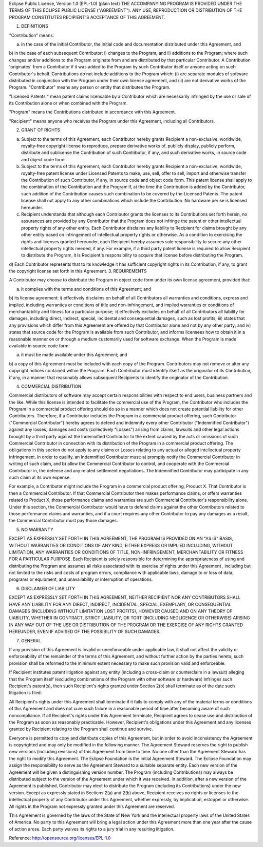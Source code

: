 Eclipse Public License, Version 1.0 (EPL-1.0)
(plain text)
THE ACCOMPANYING PROGRAM IS PROVIDED UNDER THE TERMS OF THIS ECLIPSE PUBLIC LICENSE ("AGREEMENT"). ANY USE, REPRODUCTION OR DISTRIBUTION OF THE PROGRAM CONSTITUTES RECIPIENT'S ACCEPTANCE OF THIS AGREEMENT.

1. DEFINITIONS

"Contribution" means:

a) in the case of the initial Contributor, the initial code and documentation distributed under this Agreement, and 
b) in the case of each subsequent Contributor: 
i) changes to the Program, and 
ii) additions to the Program;
where such changes and/or additions to the Program originate from and are distributed by that particular Contributor. A Contribution 'originates' from a Contributor if it was added to the Program by such Contributor itself or anyone acting on such Contributor's behalf. Contributions do not include additions to the Program which: (i) are separate modules of software distributed in conjunction with the Program under their own license agreement, and (ii) are not derivative works of the Program.
"Contributor" means any person or entity that distributes the Program.

"Licensed Patents " mean patent claims licensable by a Contributor which are necessarily infringed by the use or sale of its Contribution alone or when combined with the Program.

"Program" means the Contributions distributed in accordance with this Agreement.

"Recipient" means anyone who receives the Program under this Agreement, including all Contributors.

2. GRANT OF RIGHTS

a) Subject to the terms of this Agreement, each Contributor hereby grants Recipient a non-exclusive, worldwide, royalty-free copyright license to reproduce, prepare derivative works of, publicly display, publicly perform, distribute and sublicense the Contribution of such Contributor, if any, and such derivative works, in source code and object code form. 
b) Subject to the terms of this Agreement, each Contributor hereby grants Recipient a non-exclusive, worldwide, royalty-free patent license under Licensed Patents to make, use, sell, offer to sell, import and otherwise transfer the Contribution of such Contributor, if any, in source code and object code form. This patent license shall apply to the combination of the Contribution and the Program if, at the time the Contribution is added by the Contributor, such addition of the Contribution causes such combination to be covered by the Licensed Patents. The patent license shall not apply to any other combinations which include the Contribution. No hardware per se is licensed hereunder. 
c) Recipient understands that although each Contributor grants the licenses to its Contributions set forth herein, no assurances are provided by any Contributor that the Program does not infringe the patent or other intellectual property rights of any other entity. Each Contributor disclaims any liability to Recipient for claims brought by any other entity based on infringement of intellectual property rights or otherwise. As a condition to exercising the rights and licenses granted hereunder, each Recipient hereby assumes sole responsibility to secure any other intellectual property rights needed, if any. For example, if a third party patent license is required to allow Recipient to distribute the Program, it is Recipient's responsibility to acquire that license before distributing the Program. 
d) Each Contributor represents that to its knowledge it has sufficient copyright rights in its Contribution, if any, to grant the copyright license set forth in this Agreement.
3. REQUIREMENTS

A Contributor may choose to distribute the Program in object code form under its own license agreement, provided that:

a) it complies with the terms and conditions of this Agreement; and 
b) its license agreement: 
i) effectively disclaims on behalf of all Contributors all warranties and conditions, express and implied, including warranties or conditions of title and non-infringement, and implied warranties or conditions of merchantability and fitness for a particular purpose; 
ii) effectively excludes on behalf of all Contributors all liability for damages, including direct, indirect, special, incidental and consequential damages, such as lost profits; 
iii) states that any provisions which differ from this Agreement are offered by that Contributor alone and not by any other party; and 
iv) states that source code for the Program is available from such Contributor, and informs licensees how to obtain it in a reasonable manner on or through a medium customarily used for software exchange.
When the Program is made available in source code form:

a) it must be made available under this Agreement; and 
b) a copy of this Agreement must be included with each copy of the Program.
Contributors may not remove or alter any copyright notices contained within the Program.
Each Contributor must identify itself as the originator of its Contribution, if any, in a manner that reasonably allows subsequent Recipients to identify the originator of the Contribution.

4. COMMERCIAL DISTRIBUTION

Commercial distributors of software may accept certain responsibilities with respect to end users, business partners and the like. While this license is intended to facilitate the commercial use of the Program, the Contributor who includes the Program in a commercial product offering should do so in a manner which does not create potential liability for other Contributors. Therefore, if a Contributor includes the Program in a commercial product offering, such Contributor ("Commercial Contributor") hereby agrees to defend and indemnify every other Contributor ("Indemnified Contributor") against any losses, damages and costs (collectively "Losses") arising from claims, lawsuits and other legal actions brought by a third party against the Indemnified Contributor to the extent caused by the acts or omissions of such Commercial Contributor in connection with its distribution of the Program in a commercial product offering. The obligations in this section do not apply to any claims or Losses relating to any actual or alleged intellectual property infringement. In order to qualify, an Indemnified Contributor must: a) promptly notify the Commercial Contributor in writing of such claim, and b) allow the Commercial Contributor to control, and cooperate with the Commercial Contributor in, the defense and any related settlement negotiations. The Indemnified Contributor may participate in any such claim at its own expense.

For example, a Contributor might include the Program in a commercial product offering, Product X. That Contributor is then a Commercial Contributor. If that Commercial Contributor then makes performance claims, or offers warranties related to Product X, those performance claims and warranties are such Commercial Contributor's responsibility alone. Under this section, the Commercial Contributor would have to defend claims against the other Contributors related to those performance claims and warranties, and if a court requires any other Contributor to pay any damages as a result, the Commercial Contributor must pay those damages.

5. NO WARRANTY

EXCEPT AS EXPRESSLY SET FORTH IN THIS AGREEMENT, THE PROGRAM IS PROVIDED ON AN "AS IS" BASIS, WITHOUT WARRANTIES OR CONDITIONS OF ANY KIND, EITHER EXPRESS OR IMPLIED INCLUDING, WITHOUT LIMITATION, ANY WARRANTIES OR CONDITIONS OF TITLE, NON-INFRINGEMENT, MERCHANTABILITY OR FITNESS FOR A PARTICULAR PURPOSE. Each Recipient is solely responsible for determining the appropriateness of using and distributing the Program and assumes all risks associated with its exercise of rights under this Agreement , including but not limited to the risks and costs of program errors, compliance with applicable laws, damage to or loss of data, programs or equipment, and unavailability or interruption of operations.

6. DISCLAIMER OF LIABILITY

EXCEPT AS EXPRESSLY SET FORTH IN THIS AGREEMENT, NEITHER RECIPIENT NOR ANY CONTRIBUTORS SHALL HAVE ANY LIABILITY FOR ANY DIRECT, INDIRECT, INCIDENTAL, SPECIAL, EXEMPLARY, OR CONSEQUENTIAL DAMAGES (INCLUDING WITHOUT LIMITATION LOST PROFITS), HOWEVER CAUSED AND ON ANY THEORY OF LIABILITY, WHETHER IN CONTRACT, STRICT LIABILITY, OR TORT (INCLUDING NEGLIGENCE OR OTHERWISE) ARISING IN ANY WAY OUT OF THE USE OR DISTRIBUTION OF THE PROGRAM OR THE EXERCISE OF ANY RIGHTS GRANTED HEREUNDER, EVEN IF ADVISED OF THE POSSIBILITY OF SUCH DAMAGES.

7. GENERAL

If any provision of this Agreement is invalid or unenforceable under applicable law, it shall not affect the validity or enforceability of the remainder of the terms of this Agreement, and without further action by the parties hereto, such provision shall be reformed to the minimum extent necessary to make such provision valid and enforceable.

If Recipient institutes patent litigation against any entity (including a cross-claim or counterclaim in a lawsuit) alleging that the Program itself (excluding combinations of the Program with other software or hardware) infringes such Recipient's patent(s), then such Recipient's rights granted under Section 2(b) shall terminate as of the date such litigation is filed.

All Recipient's rights under this Agreement shall terminate if it fails to comply with any of the material terms or conditions of this Agreement and does not cure such failure in a reasonable period of time after becoming aware of such noncompliance. If all Recipient's rights under this Agreement terminate, Recipient agrees to cease use and distribution of the Program as soon as reasonably practicable. However, Recipient's obligations under this Agreement and any licenses granted by Recipient relating to the Program shall continue and survive.

Everyone is permitted to copy and distribute copies of this Agreement, but in order to avoid inconsistency the Agreement is copyrighted and may only be modified in the following manner. The Agreement Steward reserves the right to publish new versions (including revisions) of this Agreement from time to time. No one other than the Agreement Steward has the right to modify this Agreement. The Eclipse Foundation is the initial Agreement Steward. The Eclipse Foundation may assign the responsibility to serve as the Agreement Steward to a suitable separate entity. Each new version of the Agreement will be given a distinguishing version number. The Program (including Contributions) may always be distributed subject to the version of the Agreement under which it was received. In addition, after a new version of the Agreement is published, Contributor may elect to distribute the Program (including its Contributions) under the new version. Except as expressly stated in Sections 2(a) and 2(b) above, Recipient receives no rights or licenses to the intellectual property of any Contributor under this Agreement, whether expressly, by implication, estoppel or otherwise. All rights in the Program not expressly granted under this Agreement are reserved.

This Agreement is governed by the laws of the State of New York and the intellectual property laws of the United States of America. No party to this Agreement will bring a legal action under this Agreement more than one year after the cause of action arose. Each party waives its rights to a jury trial in any resulting litigation.



Reference: http://opensource.org/licenses/EPL-1.0
